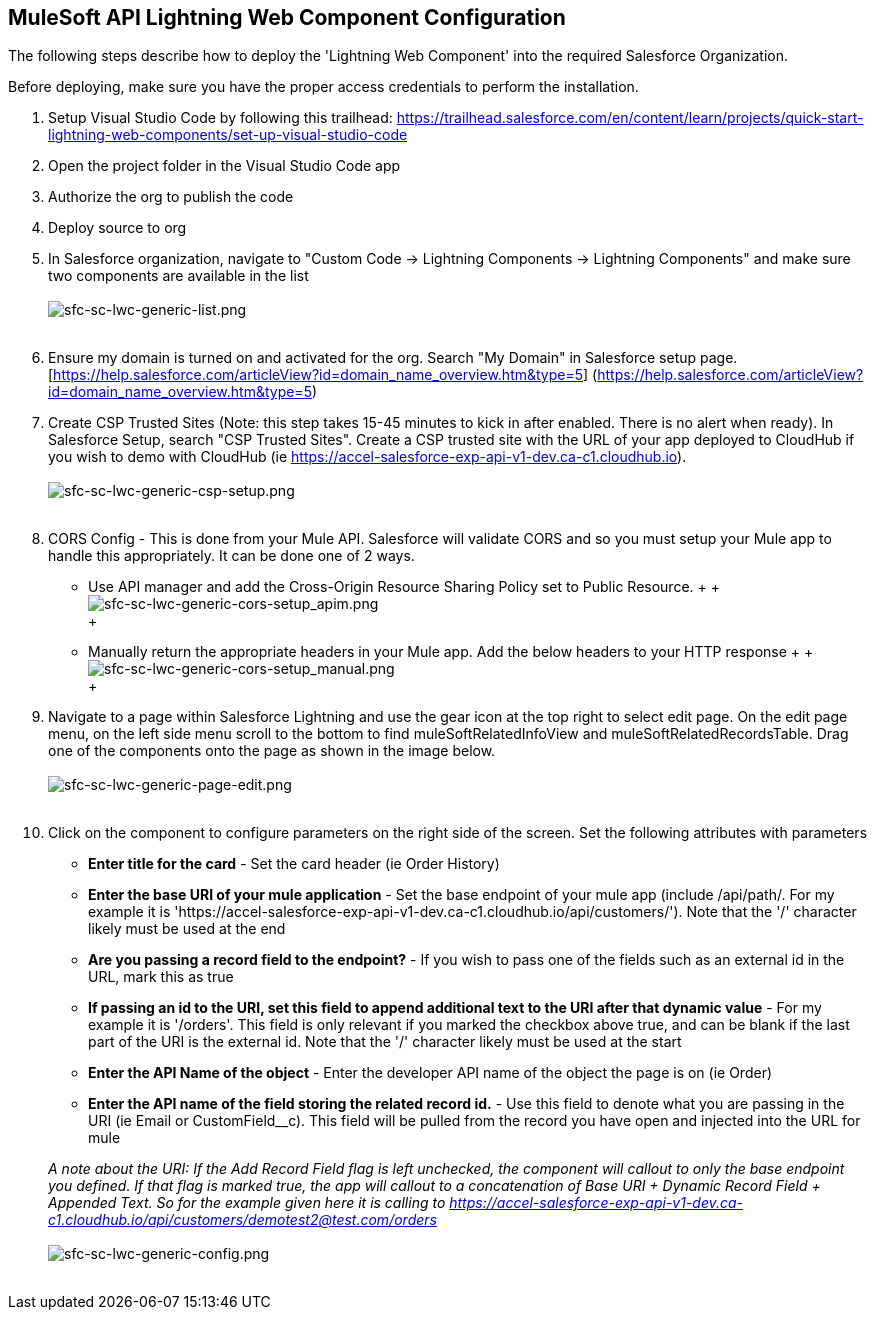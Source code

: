 == MuleSoft API Lightning Web Component Configuration

The following steps describe how to deploy the 'Lightning Web Component' into the required Salesforce Organization.

Before deploying, make sure you have the proper access credentials to perform the installation.

. Setup Visual Studio Code by following this trailhead: https://trailhead.salesforce.com/en/content/learn/projects/quick-start-lightning-web-components/set-up-visual-studio-code
. Open the project folder in the Visual Studio Code app
. Authorize the org to publish the code
. Deploy source to org
. In Salesforce organization, navigate to "Custom Code \-> Lightning Components \-> Lightning Components" and make sure two components are available in the list
 +
 +
image:https://www.mulesoft.com/ext/solutions/draft/images/sfc-sc-lwc-generic-list.png[sfc-sc-lwc-generic-list.png] +
 +
. Ensure my domain is turned on and activated for the org. Search "My Domain" in Salesforce setup page.[https://help.salesforce.com/articleView?id=domain_name_overview.htm&type=5] (https://help.salesforce.com/articleView?id=domain_name_overview.htm&type=5)
. Create CSP Trusted Sites (Note: this step takes 15-45 minutes to kick in after enabled. There is no alert when ready). In Salesforce Setup, search "CSP Trusted Sites". Create a CSP trusted site with the URL of your app deployed to CloudHub if you wish to demo with CloudHub (ie https://accel-salesforce-exp-api-v1-dev.ca-c1.cloudhub.io).
 +
 +
image:https://www.mulesoft.com/ext/solutions/draft/images/sfc-sc-lwc-generic-csp-setup.png[sfc-sc-lwc-generic-csp-setup.png] +
 +
. CORS Config - This is done from your Mule API. Salesforce will validate CORS and so you must setup your Mule app to handle this appropriately. It can be done one of 2 ways.
 ** Use API manager and add the Cross-Origin Resource Sharing Policy set to Public Resource.
 +
 +
 image:https://www.mulesoft.com/ext/solutions/draft/images/sfc-sc-lwc-generic-cors-setup_apim.png[sfc-sc-lwc-generic-cors-setup_apim.png] +
 +
 ** Manually return the appropriate headers in your Mule app. Add the below headers to your HTTP response
 +
 +
 image:https://www.mulesoft.com/ext/solutions/draft/images/sfc-sc-lwc-generic-cors-setup_manual.png[sfc-sc-lwc-generic-cors-setup_manual.png] +
 +
. Navigate to a page within Salesforce Lightning and use the gear icon at the top right to select edit page. On the edit page menu, on the left side menu scroll to the bottom to find muleSoftRelatedInfoView and muleSoftRelatedRecordsTable. Drag one of the components onto the page as shown in the image below.
 +
 +
image:https://www.mulesoft.com/ext/solutions/draft/images/sfc-sc-lwc-generic-page-edit.png[sfc-sc-lwc-generic-page-edit.png] +
 +
. Click on the component to configure parameters on the right side of the screen. Set the following attributes with parameters
 ** *Enter title for the card* - Set the card header (ie Order History)
 ** *Enter the base URI of your mule application* - Set the base endpoint of your mule app (include /api/path/. For my example it is 'https://accel-salesforce-exp-api-v1-dev.ca-c1.cloudhub.io/api/customers/'). Note that the '/' character likely must be used at the end
 ** *Are you passing a record field to the endpoint?* - If you wish to pass one of the fields such as an external id in the URL, mark this as true
 ** *If passing an id to the URI, set this field to append additional text to the URI after that dynamic value* - For my example it is '/orders'. This field is only relevant if you marked the checkbox above true, and can be blank if the last part of the URI is the external id. Note that the '/' character likely must be used at the start
 ** *Enter the API Name of the object* - Enter the developer API name of the object the page is on (ie Order)
 ** *Enter the API name of the field storing the related record id.* - Use this field to denote what you are passing in the URI (ie Email or CustomField__c). This field will be pulled from the record you have open and injected into the URL for mule

+
_A note about the URI: If the Add Record Field flag is left unchecked, the component will callout to only the base endpoint you defined. If that flag is marked true, the app will callout to a concatenation of Base URI + Dynamic Record Field + Appended Text. So for the example given here it is calling to https://accel-salesforce-exp-api-v1-dev.ca-c1.cloudhub.io/api/customers/demotest2@test.com/orders_
 +
 +
image:https://www.mulesoft.com/ext/solutions/draft/images/sfc-sc-lwc-generic-config.png[sfc-sc-lwc-generic-config.png] +
 +
